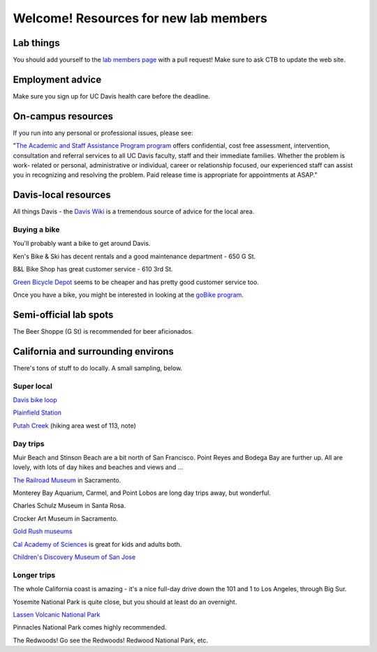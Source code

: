 ======================================
Welcome! Resources for new lab members
======================================

Lab things
==========

You should add yourself to the `lab members page
<https://github.com/dib-lab/dib-lab/blob/master/members.rst>`__ with a
pull request!  Make sure to ask CTB to update the web site.

Employment advice
=================

Make sure you sign up for UC Davis health care before the deadline.

On-campus resources
===================

If you run into any personal or professional issues, please see:

"`The Academic and Staff Assistance Program program
<http://www.hr.ucdavis.edu/asap/>`__ offers confidential, cost free
assessment, intervention, consultation and referral services to all UC
Davis faculty, staff and their immediate families. Whether the problem
is work- related or personal, administrative or individual, career or
relationship focused, our experienced staff can assist you in
recognizing and resolving the problem. Paid release time is
appropriate for appointments at ASAP."


Davis-local resources
=====================

All things Davis - the `Davis Wiki <http://daviswiki.org>`__ is a tremendous
source of advice for the local area.

Buying a bike
~~~~~~~~~~~~~

You'll probably want a bike to get around Davis.

Ken's Bike & Ski has decent rentals and a good maintenance department
- 650 G St.

B&L Bike Shop has great customer service - 610 3rd St.

`Green Bicycle Depot <https://localwiki.org/davis/Green_Bicycle_Depot>`__ seems to be cheaper and has pretty good customer service too.

Once you have a bike, you might be interested in looking at the
`goBike program <http://goclub.ucdavis.edu/bike/>`__.

Semi-official lab spots
=======================

The Beer Shoppe (G St) is recommended for beer aficionados.

California and surrounding environs
===================================

There's tons of stuff to do locally.  A small sampling, below.

Super local
~~~~~~~~~~~

`Davis bike loop <https://localwiki.org/davis/Davis_Bike_Loop>`__

`Plainfield Station <https://localwiki.org/davis/Plainfield_Station>`__

`Putah Creek <https://localwiki.org/davis/Putah_Creek>`__ (hiking area west of 113, note)

Day trips
~~~~~~~~~

Muir Beach and Stinson Beach are a bit north of San Francisco.  Point Reyes
and Bodega Bay are further up. All are lovely, with lots of day hikes and
beaches and views and ...

.. Mt Tamalpais

`The Railroad Museum <http://web.csrmf.org/>`__ in Sacramento.

Monterey Bay Aquarium, Carmel, and Point Lobos are long day trips away,
but wonderful.

Charles Schulz Museum in Santa Rosa.

Crocker Art Museum in Sacramento.

`Gold Rush museums <http://www.parks.ca.gov/?page_id=1081>`__

`Cal Academy of Sciences <http://www.calacademy.org/>`__ is great for kids
and adults both.

`Children's Discovery Museum of San Jose <https://www.cdm.org/>`__

Longer trips
~~~~~~~~~~~~

The whole California coast is amazing - it's a nice full-day drive
down the 101 and 1 to Los Angeles, through Big Sur.

Yosemite National Park is quite close, but you should at least do an
overnight.

`Lassen Volcanic National Park <http://www.nps.gov/lavo/index.htm>`__

Pinnacles National Park comes highly recommended.

The Redwoods! Go see the Redwoods!  Redwood National Park, etc.

